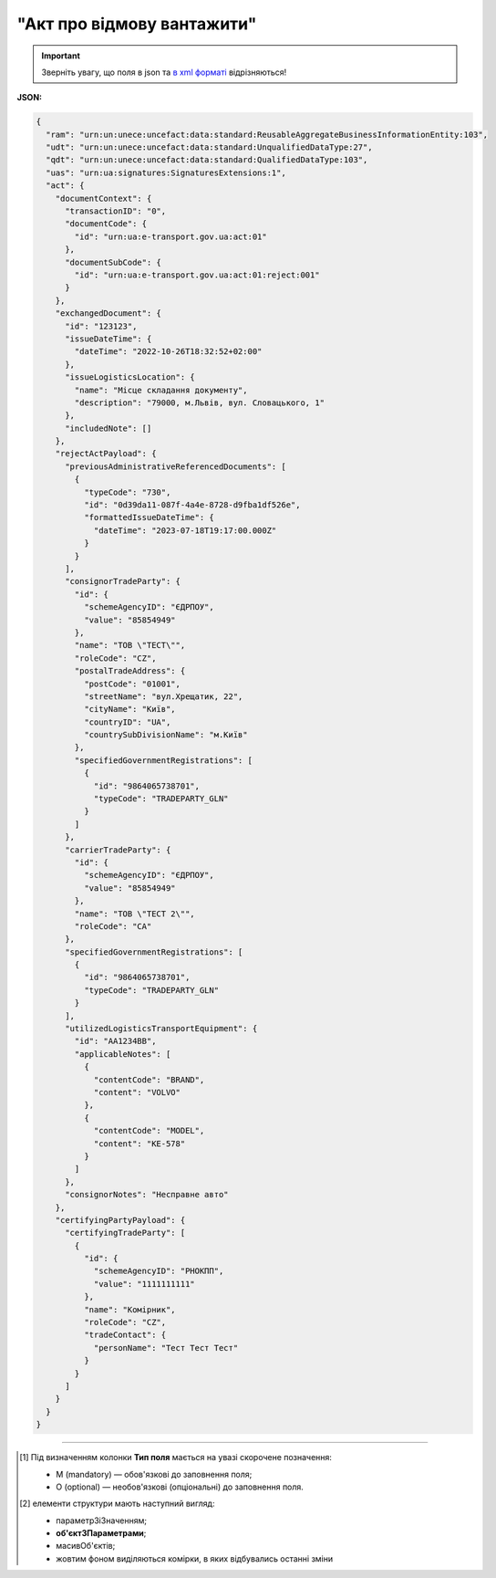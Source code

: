 ##########################################################################################################################
**"Акт про відмову вантажити"**
##########################################################################################################################

.. https://docs.google.com/spreadsheets/d/1eiLgIFbZBOK9hXDf2pirKB88izrdOqj1vSdV3R8tvbM/edit?pli=1#gid=1897571119

.. important::
   Зверніть увагу, що поля в json та `в xml форматі <https://wiki.edin.ua/uk/latest/Docs_ETTNv3/LOAD_REJECT_ACT/LOAD_REJECT_ACTpage_v3.html>`__ відрізняються! 

**JSON:**

.. code:: json

  {
    "ram": "urn:un:unece:uncefact:data:standard:ReusableAggregateBusinessInformationEntity:103",
    "udt": "urn:un:unece:uncefact:data:standard:UnqualifiedDataType:27",
    "qdt": "urn:un:unece:uncefact:data:standard:QualifiedDataType:103",
    "uas": "urn:ua:signatures:SignaturesExtensions:1",
    "act": {
      "documentContext": {
        "transactionID": "0",
        "documentCode": {
          "id": "urn:ua:e-transport.gov.ua:act:01"
        },
        "documentSubCode": {
          "id": "urn:ua:e-transport.gov.ua:act:01:reject:001"
        }
      },
      "exchangedDocument": {
        "id": "123123",
        "issueDateTime": {
          "dateTime": "2022-10-26T18:32:52+02:00"
        },
        "issueLogisticsLocation": {
          "name": "Місце складання документу",
          "description": "79000, м.Львів, вул. Словацького, 1"
        },
        "includedNote": []
      },
      "rejectActPayload": {
        "previousAdministrativeReferencedDocuments": [
          {
            "typeCode": "730",
            "id": "0d39da11-087f-4a4e-8728-d9fba1df526e",
            "formattedIssueDateTime": {
              "dateTime": "2023-07-18T19:17:00.000Z"
            }
          }
        ],
        "consignorTradeParty": {
          "id": {
            "schemeAgencyID": "ЄДРПОУ",
            "value": "85854949"
          },
          "name": "ТОВ \"ТЕСТ\"",
          "roleCode": "CZ",
          "postalTradeAddress": {
            "postCode": "01001",
            "streetName": "вул.Хрещатик, 22",
            "cityName": "Київ",
            "countryID": "UA",
            "countrySubDivisionName": "м.Київ"
          },
          "specifiedGovernmentRegistrations": [
            {
              "id": "9864065738701",
              "typeCode": "TRADEPARTY_GLN"
            }
          ]
        },
        "carrierTradeParty": {
          "id": {
            "schemeAgencyID": "ЄДРПОУ",
            "value": "85854949"
          },
          "name": "ТОВ \"ТЕСТ 2\"",
          "roleCode": "CA"
        },
        "specifiedGovernmentRegistrations": [
          {
            "id": "9864065738701",
            "typeCode": "TRADEPARTY_GLN"
          }
        ],
        "utilizedLogisticsTransportEquipment": {
          "id": "АА1234ВВ",
          "applicableNotes": [
            {
              "contentCode": "BRAND",
              "content": "VOLVO"
            },
            {
              "contentCode": "MODEL",
              "content": "КЕ-578"
            }
          ]
        },
        "consignorNotes": "Несправне авто"
      },
      "certifyingPartyPayload": {
        "certifyingTradeParty": [
          {
            "id": {
              "schemeAgencyID": "РНОКПП",
              "value": "1111111111"
            },
            "name": "Комірник",
            "roleCode": "CZ",
            "tradeContact": {
              "personName": "Тест Тест Тест"
            }
          }
        ]
      }
    }
  }

.. role:: orange

.. raw:: html

    <embed>
    <iframe src="https://docs.google.com/spreadsheets/d/e/2PACX-1vRPbzkPgNe3yqDqIzd_3PyYlNGPbaL27tiF7z5CPd5iexGV74qv6KkAGquRrJL9OQ/pubhtml?gid=1472561914&single=true" width="1100" height="3450" frameborder="0" marginheight="0" marginwidth="0">Loading...</iframe>
    </embed>

-------------------------

.. [#] Під визначенням колонки **Тип поля** мається на увазі скорочене позначення:

   * M (mandatory) — обов'язкові до заповнення поля;
   * O (optional) — необов'язкові (опціональні) до заповнення поля.

.. [#] елементи структури мають наступний вигляд:

   * параметрЗіЗначенням;
   * **об'єктЗПараметрами**;
   * :orange:`масивОб'єктів`;
   * жовтим фоном виділяються комірки, в яких відбувались останні зміни

.. data from table (remember to renew time to time)

  № з/п,Параметр²,Тип¹,Формат,Опис
  I,act,M,,(початок змісту документа)
  1,documentContext,M,,Технічні дані
  1.1,transactionID,M,string,Номер версії документа (транзакції) в ланцюгу підписання документів
  1.2.1,documentCode.id,M,string,код документа
  1.3.1,documentSubCode.id,M,unsignedByte,підтип документа
  2,exchangedDocument,M,,Реквізити Акта
  2.1,id,M,string,номер документа
  2.2.1,issueDateTime.dateTime,M,datetime (2021-12-13T14:19:23+02:00),Дата і час складання Акта
  2.3,remarks,O,string,Інші примітки
  2.4.1,issueLogisticsLocation.name,M,string,Найменування місця складання Акта
  2.4.2,issueLogisticsLocation.description,M,string,Опис (адреса) місця складання Акта
  3,rejectActPayload,M,,Зміст «Акта про відмову вантажити»
  3.1,previousAdministrativeReferencedDocuments (TypeCode=730),M,,"Інформація про е-ТТН, для якої складається акт"
  3.1.1,typeCode,M,decimal,Тип документа (730 - ТТН). Довідник кодів документів
  3.1.2,id,M,string,Номер документа-підстави (ТТН); має відповідати номеру документа ExchangedDocument.ID еТТН
  3.1.3.1,formattedIssueDateTime.dateTime,M,datetime (2021-12-13T14:19:23+02:00),Дата та час документа-підстави (ТТН); має відповідати даті документа ExchangedDocument.IssueDateTime еТТН
  3.1.4,attachedSpecifiedBinaryFile,M,,"Дані е-ТТН, для якої складається акт"
  3.1.4.1,id,M,string,Ідентифікатор (guid) документа-підстави (ТТН); має відповідати document.id еТТН в ЦБД (значення ettnId з методу Отримання списку подій з ЦБД = значення external_doc_id Отримання мета-даних документа)
  3.1.4.2,uriid,O,string,посилання на документ
  3.1.4.3,MIMECode,O,string,MIME типізація
  3.1.4.4,SizeMeasure,O,long,розмір файлу в байтах
  3.2,previousAdministrativeReferencedDocuments,-/M,,"Інформація про попередній акт, у випадку наступної транзакції"
  3.2.1,typeCode,M,decimal,Тип документа. Довідник кодів документів
  3.2.2,id,M,string,Номер документа-підстави (Акт); має відповідати номеру документа ExchangedDocument.ID Акта
  3.2.3.1,formattedIssueDateTime.dateTime,M,datetime (2021-12-13T14:19:23+02:00),Дата та час документа-підстави (Акта)
  3.3,consignorTradeParty,M,,Вантажовідправник
  3.3.1.1,id.schemeAgencyID,M,string,ЄДРПОУ / РНОКПП Вантажовідправника
  3.3.1.2,id.value,M,decimal,Значення
  3.3.2,name,M,string,"Повне найменування Вантажовідправника (юридичної особи або ПІБ фізичної-особи підприємця), що проводить відвантаження (списання) перелічених в ТТН товарно-матеріальних цінностей"
  3.3.3,roleCode,M,string,Роль учасника (Вантажовідправник - CZ). Довідник ролей
  3.3.4,tradeContact,O, ,Контакти відповідального представника
  3.3.4.1,personName,O,string,ПІБ
  3.3.4.2.1,telephoneUniversalCommunication.completeNumber,O,string,Основний телефон
  3.3.4.3.1,mobileTelephoneUniversalCommunication.completeNumber,O,string,Мобільний телефон
  3.3.4.4.1,emailURIUniversalCommunication.completeNumber,O,string,Електронна адреса
  3.3.5,postalTradeAddress,M, ,Юридична адреса Вантажовідправника
  3.3.5.1,postCode,O,decimal,Індекс
  3.3.5.2,streetName,M,string,Адреса (назва вулиці + номер будівлі)
  3.3.5.3,cityName,M,string,Місто (назва населеного пункту)
  3.3.5.4,countryID,M,string,Країна (UA)
  3.3.5.5,countrySubDivisionName,O,string,Область та район (за наявності)
  3.3.6.1,taxRegistration.id,O,string,РНОКПП відповідальної особи
  3.3.7,specifiedGovernmentRegistrations,M/O, ,GLN Вантажовідправника (блок обов'язковий до заповнення для відправника транзакції)
  3.3.7.1,id,M/O,decimal,GLN Вантажовідправника (поле обов'язкове до заповнення для відправника транзакції)
  3.3.7.2,typeCode,O,string,"Код типу:

  * TRADEPARTY_GLN"
  3.4,carrierTradeParty,M,,Перевізник
  3.4.1.1,id.schemeAgencyID,M,string,ЄДРПОУ / РНОКПП Перевізника
  3.4.1.2,id.value,M,decimal,Значення
  3.4.2,name,M,string,"Повне найменування Перевізника (юридичної особи або фізичної особи - підприємця) або прізвище, ім’я, по батькові фізичної особи, з яким вантажовідправник уклав договір на надання транспортних послуг"
  3.4.3,roleCode,M,string,Роль учасника (Перевізник - CA). Довідник ролей
  3.4.4,tradeContact,M, ,Контакти відповідального представника
  3.4.4.1,personName,M,string,"ПІБ водія, що керуватиме ТЗ при перевезенні вантажу"
  3.4.4.2.1,telephoneUniversalCommunication.completeNumber,O,string,Основний телефон
  3.4.4.3.1,mobileTelephoneUniversalCommunication.completeNumber,O,string,Мобільний телефон
  3.4.4.4.1,emailURIUniversalCommunication.completeNumber,O,string,Електронна адреса
  3.4.5,postalTradeAddress,M, ,Юридична адреса Перевізника
  3.4.5.1,postCode,O,decimal,Індекс
  3.4.5.2,streetName,M,string,Адреса (назва вулиці + номер будівлі)
  3.4.5.3,cityName,M,string,Місто (назва населеного пункту)
  3.4.5.4,countryID,M,string,Країна (UA)
  3.4.5.5,countrySubDivisionName,O,string,Область та район (за наявності)
  3.4.6.1,taxRegistration.id,M,string,РНОКПП відповідальної особи (водія)
  3.4.7,specifiedGovernmentRegistrations,M, ,Посвідчення Водія / GLN Водія / GLN компанії-учасника
  3.4.7.1,id,M/O,"* string
  * decimal при typeCode=DRIVER_GLN / TRADEPARTY_GLN","* Серія та номер водійського посвідчення Водія (поле обов'язкове до заповнення). Заповнюється в форматі «3 заголовні кириличні літери + 6 цифр без пробілів», наприклад: DGJ123456, АБВ123456
  * для typeCode=DRIVER_GLN - GLN Водія (поле опціональне до заповнення)
  * для typeCode=TRADEPARTY_GLN - GLN компанії-учасника (поле обов'язкове до заповнення для відправника транзакції)"
  3.4.7.2,typeCode,O,string,"Код типу:

  * DRIVER_GLN
  * TRADEPARTY_GLN"
  3.5,utilizedLogisticsTransportEquipments,M,,Автомобіль
  3.5.1,id,M,string,"Реєстраційний номер автомобіля згідно з техпаспортом
    укр.номери: має відповідати одному з патернів для автомобільних номерних знаків

  єврономери: без валідації"
  3.5.2.1,affixedLogisticsSeals.id,O,string,"Номер пломби, якою проводилося пломбування автомобіля"
  3.5.3,settingTransportSettingTemperature,O,,Інструкції з експлуатації
  3.5.3.1,minimum,O,,"Температурний режим, необхідний для перевезення вантажу. Мінімальне значення температури"
  3.5.3.1.1,unitCode,O,string,код одиниці виміру (CEL)
  3.5.3.1.2,value,O,decimal,Значення
  3.5.3.2,maximum,O,,"Температурний режим, необхідний для перевезення вантажу. Максимальне значення температури"
  3.5.3.2.1,unitCode,O,string,код одиниці виміру (CEL)
  3.5.3.2.2,value,O,decimal,Значення
  3.5.4.1,applicableNotes (з кодом BRAND).contentCode,M,string,Код BRAND
  3.5.4.2,applicableNotes (з кодом BRAND).content,M,string,Марка автомобіля згідно з техпаспортом
  3.5.5.1,applicableNotes (з кодом MODEL).contentCode,M,string,Код MODEL
  3.5.5.2,applicableNotes (з кодом MODEL).content,M,string,Модель автомобіля згідно з техпаспортом
  3.5.6.1,applicableNotes (з кодом COLOR).contentCode,O,string,Код COLOR
  3.5.6.2,applicableNotes (з кодом COLOR).content,O,string,Колір автомобіля згідно з техпаспортом
  3.6,utilizedLogisticsTransportEquipments (CategoryCode=TE),O,,Причіп/напівпричіп
  3.6.1,id,M,string,Реєстраційний номер причіпа/напівпричіпа згідно з техпаспортом
  3.6.2,categoryCode,M,string,Тип TE - Причіп/напівпричіп
  3.6.3,characteristicCode,M,string,"Код визначення Причіп/напівпричіп:
    14 - Причіп

  17 - Напівпричіп"
  3.6.4.1,affixedLogisticsSeals.id,O,string,"Номер пломби, якою проводилося пломбування причіпа/напівпричіпа"
  3.6.5,settingTransportSettingTemperature,O,,Інструкції з експлуатації
  3.6.5.1,minimum,O,,"Температурний режим, необхідний для перевезення вантажу. Мінімальне значення температури"
  3.6.5.1.1,unitCode,O,string,код одиниці виміру (CEL)
  3.6.5.1.2,value,O,decimal,Значення
  3.6.5.2,maximum,O,,"Температурний режим, необхідний для перевезення вантажу. Максимальне значення температури"
  3.6.5.2.1,unitCode,O,string,код одиниці виміру (CEL)
  3.6.5.2.2,value,O,decimal,Значення
  3.6.6.1,applicableNotes (з кодом BRAND).contentCode,M,string,Код BRAND
  3.6.6.2,applicableNotes (з кодом BRAND).content,M,string,Марка причіпа/напівпричіпа згідно з техпаспортом
  3.6.7.1,applicableNotes (з кодом MODEL).contentCode,M,string,Код MODEL
  3.6.7.2,applicableNotes (з кодом MODEL).content,M,string,Модель причіпа/напівпричіпа згідно з техпаспортом
  3.6.8.1,applicableNotes (з кодом COLOR).contentCode,O,string,Код COLOR
  3.6.8.2,applicableNotes (з кодом COLOR).content,O,string,Колір причіпа/напівпричіпа згідно з техпаспортом
  3.7,consignorNotes,M,string,Короткий або повний опис причин складання Акта (Вантажовідправник)
  3.8,carrierNotes,O,string,Особливі відмітки / Інформація щодо незгоди зі змістом Акта (Перевізник)
  4,certifyingPartyPayload,M,,Інформація про відповідальних осіб
  4.1,certifyingTradeParty (RoleCode=CZ),M,,Інформація про відповідальних осіб Вантажовідправника
  4.1.1.1,id.schemeAgencyID,O,string,РНОКПП
  4.1.1.2,id.value,O,decimal,Значення
  4.1.2,name,M,string,Посада відповідальної особи Вантажовідправника
  4.1.3,roleCode,M,string,Роль учасника (Вантажовідправник - CZ). Довідник ролей
  4.1.4.1,tradeContact.personName,M,string,ПІБ відповідальної особи Вантажовідправника
  4.2,certifyingTradeParty (RoleCode=CA),M,,Інформація про Перевізника
  4.2.1.1,id.schemeAgencyID,O,string,РНОКПП
  4.2.1.2,id.value,O,decimal,Значення
  4.2.2,name,M,string,Посада Перевізника
  4.2.3,roleCode,M,string,Роль учасника (Перевізник - CA). Довідник ролей
  4.2.4.1,tradeContact.personName,M,string,ПІБ Перевізника
  II,signatureStorage,M,,Підписи
  5,signatures (SigningPartyRoleCode=CZ),M,,КЕП Вантажовідправника
  5.1,signingPartyRoleCode,M,string,Роль підписанта (Вантажовідправник - CZ). Довідник ролей
  5.2,partySignature,M,string,Підпис (base64 підпису p7s)
  5.3,name,M,string,ПІБ підписанта (відповідальної особи Вантажовідправника)
  5.4,position,O,string,Посада підписанта (відповідальної особи Вантажовідправника)
  5.5.1,specifiedTaxRegistration.id,M,string,РНОКПП підписанта (відповідальної особи Вантажовідправника)
  6,signatures (SigningPartyRoleCode=CA),M,,КЕП Перевізника
  6.1,signingPartyRoleCode,M,string,Роль підписанта (Перевізник - CA). Довідник ролей
  6.2,partySignature,M,string,Підпис (base64 підпису p7s)
  6.3,name,M,string,ПІБ підписанта (Перевізника)
  6.4,position,O,string,Посада підписанта (Перевізника)
  6.5.1,specifiedTaxRegistration.id,M,string,РНОКПП підписанта (Перевізника)

.. old style

  Таблиця 1 - Специфікація "Акта про відмову вантажити" (JSON)

  .. csv-table:: 
    :file: for_csv/loadreject_act_v3_json.csv
    :widths:  1, 1, 5, 12, 41
    :header-rows: 1
    :stub-columns: 0


